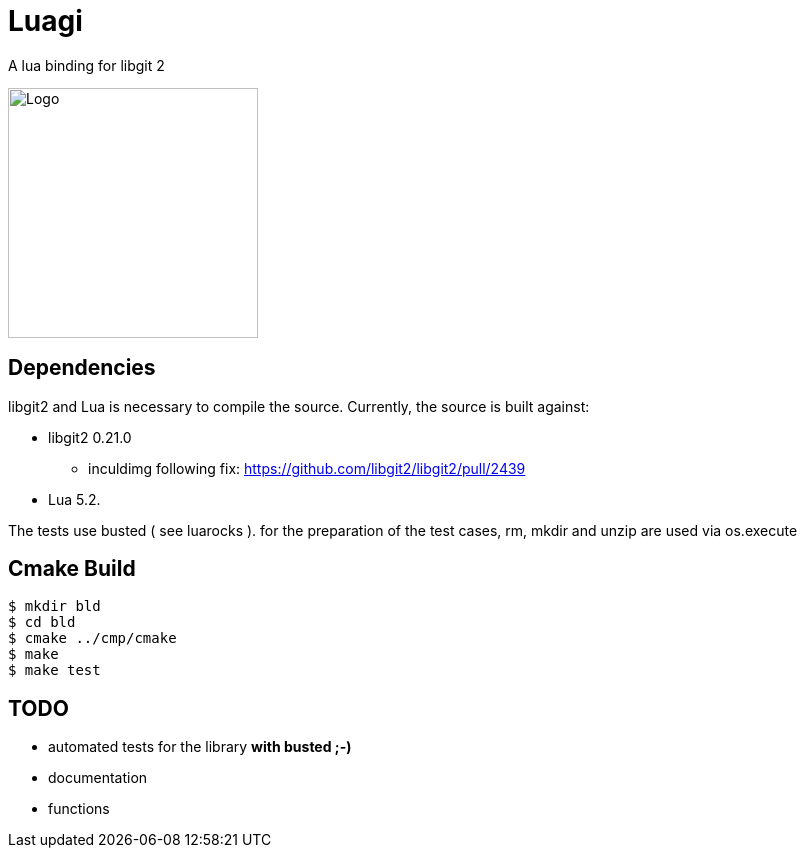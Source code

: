 = Luagi

A lua binding for libgit 2

image::https://cdn.rawgit.com/jwes/luagi/master/etc/luagi_color_logo.svg[Logo,250,250]

== Dependencies

libgit2 and Lua is necessary to compile the source.
Currently, the source is built against:

* libgit2 0.21.0
** inculdimg following fix: https://github.com/libgit2/libgit2/pull/2439
* Lua 5.2.

The tests use busted ( see luarocks ).
for the preparation of the test cases, rm, mkdir and unzip are used via os.execute

== Cmake Build

[source,bash]
----
$ mkdir bld
$ cd bld
$ cmake ../cmp/cmake
$ make
$ make test
----

== TODO

* automated tests for the library *with busted ;-)*
* documentation
* functions

